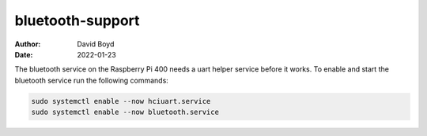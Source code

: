 bluetooth-support
#################
:Author: David Boyd
:Date: 2022-01-23

The bluetooth service on the Raspberry Pi 400 needs a uart helper service
before it works. To enable and start the bluetooth service run the following
commands:

.. code-block:: bash

	sudo systemctl enable --now hciuart.service
	sudo systemctl enable --now bluetooth.service

